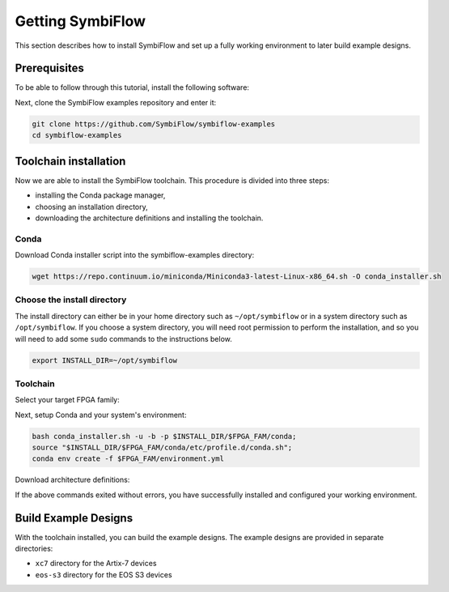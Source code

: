 Getting SymbiFlow
=================

This section describes how to install SymbiFlow and set up a fully working
environment to later build example designs.

Prerequisites
-------------

To be able to follow through this tutorial, install the following software:

.. tabs::

   .. group-tab:: Ubuntu

      .. code-block:: bash
         :name: install-reqs-ubuntu

         apt update -y
         apt install -y git wget xz-utils

   .. group-tab:: Debian

      .. code-block:: bash
         :name: install-reqs-debian

         apt update -y
         apt install -y git wget xz-utils

   .. group-tab:: CentOS

      .. code-block:: bash
         :name: install-reqs-centos

         ls -l /usr/share/zoneinfo
         find /usr/share/zoneinfo
         rm /usr/share/zoneinfo -rf
         yum update -y
         yum install -y git wget which xz


Next, clone the SymbiFlow examples repository and enter it:

.. code-block:: bash
   :name: get-symbiflow

   git clone https://github.com/SymbiFlow/symbiflow-examples
   cd symbiflow-examples

Toolchain installation
----------------------

Now we are able to install the SymbiFlow toolchain. This procedure is divided
into three steps:

- installing the Conda package manager,
- choosing an installation directory,
- downloading the architecture definitions and installing the toolchain.

Conda
~~~~~

Download Conda installer script into the symbiflow-examples directory:

.. code-block:: bash
   :name: wget-conda

   wget https://repo.continuum.io/miniconda/Miniconda3-latest-Linux-x86_64.sh -O conda_installer.sh

Choose the install directory
~~~~~~~~~~~~~~~~~~~~~~~~~~~~

The install directory can either be in your home directory
such as ``~/opt/symbiflow`` or in a system directory such as ``/opt/symbiflow``.
If you choose a system directory, you will need root permission to perform the installation,
and so you will need to add some ``sudo`` commands to the instructions below.

.. code-block:: bash
   :name: conda-install-dir

   export INSTALL_DIR=~/opt/symbiflow

Toolchain
~~~~~~~~~

Select your target FPGA family:

.. tabs::

   .. group-tab:: Artix-7

      .. code-block:: bash
         :name: fpga-fam-xc7

         export FPGA_FAM=xc7

   .. group-tab:: EOS S3

      .. code-block:: bash
         :name: fpga-fam-eos-s3

         export FPGA_FAM=eos-s3

Next, setup Conda and your system's environment:

.. code-block:: bash
   :name: conda-setup

   bash conda_installer.sh -u -b -p $INSTALL_DIR/$FPGA_FAM/conda;
   source "$INSTALL_DIR/$FPGA_FAM/conda/etc/profile.d/conda.sh";
   conda env create -f $FPGA_FAM/environment.yml

Download architecture definitions:

.. tabs::

   .. group-tab:: Artix-7

      .. code-block:: bash
         :name: download-arch-def-xc7

         mkdir -p $INSTALL_DIR/xc7/install
         wget -qO- https://storage.googleapis.com/symbiflow-arch-defs/artifacts/prod/foss-fpga-tools/symbiflow-arch-defs/continuous/install/459/20211116-000105/symbiflow-arch-defs-install-ef6fff3c.tar.xz | tar -xJC $INSTALL_DIR/xc7/install
         wget -qO- https://storage.googleapis.com/symbiflow-arch-defs/artifacts/prod/foss-fpga-tools/symbiflow-arch-defs/continuous/install/459/20211116-000105/symbiflow-arch-defs-xc7a50t_test-ef6fff3c.tar.xz | tar -xJC $INSTALL_DIR/xc7/install
         wget -qO- https://storage.googleapis.com/symbiflow-arch-defs/artifacts/prod/foss-fpga-tools/symbiflow-arch-defs/continuous/install/459/20211116-000105/symbiflow-arch-defs-xc7a100t_test-ef6fff3c.tar.xz | tar -xJC $INSTALL_DIR/xc7/install
         wget -qO- https://storage.googleapis.com/symbiflow-arch-defs/artifacts/prod/foss-fpga-tools/symbiflow-arch-defs/continuous/install/459/20211116-000105/symbiflow-arch-defs-xc7a200t_test-ef6fff3c.tar.xz | tar -xJC $INSTALL_DIR/xc7/install
         wget -qO- https://storage.googleapis.com/symbiflow-arch-defs/artifacts/prod/foss-fpga-tools/symbiflow-arch-defs/continuous/install/459/20211116-000105/symbiflow-arch-defs-xc7z010_test-ef6fff3c.tar.xz | tar -xJC $INSTALL_DIR/xc7/install

   .. group-tab:: EOS-S3

      .. code-block:: bash
         :name: download-arch-def-eos-s3

         wget -qO- https://storage.googleapis.com/symbiflow-arch-defs-install/quicklogic-arch-defs-63c3d8f9.tar.gz | tar -xz -C $INSTALL_DIR/eos-s3/

If the above commands exited without errors, you have successfully installed and configured your working environment.

Build Example Designs
---------------------

With the toolchain installed, you can build the example designs.
The example designs are provided in separate directories:

* ``xc7`` directory for the Artix-7 devices
* ``eos-s3`` directory for the EOS S3 devices
